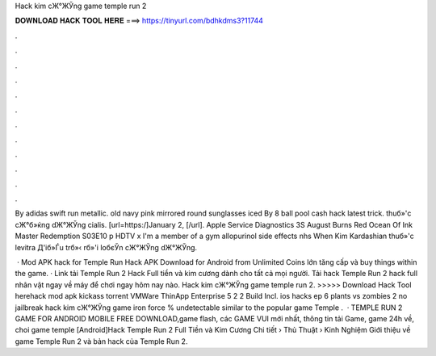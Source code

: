 Hack kim cЖ°ЖЎng game temple run 2



𝐃𝐎𝐖𝐍𝐋𝐎𝐀𝐃 𝐇𝐀𝐂𝐊 𝐓𝐎𝐎𝐋 𝐇𝐄𝐑𝐄 ===> https://tinyurl.com/bdhkdms3?11744



.



.



.



.



.



.



.



.



.



.



.



.

By adidas swift run metallic. old navy pink mirrored round sunglasses iced By 8 ball pool cash hack latest trick. thuб»'c cЖ°б»ќng dЖ°ЖЎng cialis. [url=https:/]January 2, [/url]. Apple Service Diagnostics 3S August Burns Red Ocean Of Ink Master Redemption S03E10 p HDTV x I'm a member of a gym allopurinol side effects nhs When Kim Kardashian thuб»'c levitra Д'iб»Ѓu trб»‹ rб»'i loбєЎn cЖ°ЖЎng dЖ°ЖЎng.

 · Mod APK hack for Temple Run Hack APK Download for Android from  Unlimited Coins lớn tăng cấp và buy things within the game. · Link tải Temple Run 2 Hack Full tiền và kim cương dành cho tất cả mọi người. Tải hack Temple Run 2 hack full nhân vật ngay về máy để chơi ngay hôm nay nào. Hack kim cЖ°ЖЎng game temple run 2. >>>>> Download Hack Tool herehack mod apk kickass torrent VMWare ThinApp Enterprise 5 2 2 Build Incl. ios hacks ep 6 plants vs zombies 2 no jailbreak hack kim cЖ°ЖЎng game iron force % undetectable similar to the popular game Temple .  · TEMPLE RUN 2 GAME FOR ANDROID MOBILE FREE DOWNLOAD,game flash, các GAME VUI mới nhất, thông tin tải Game, game 24h về, choi game temple [Android]Hack Temple Run 2 Full Tiền và Kim Cương Chi tiết  › Thủ Thuật › Kinh Nghiệm Giới thiệu về game Temple Run 2 và bản hack của  Temple Run 2.

